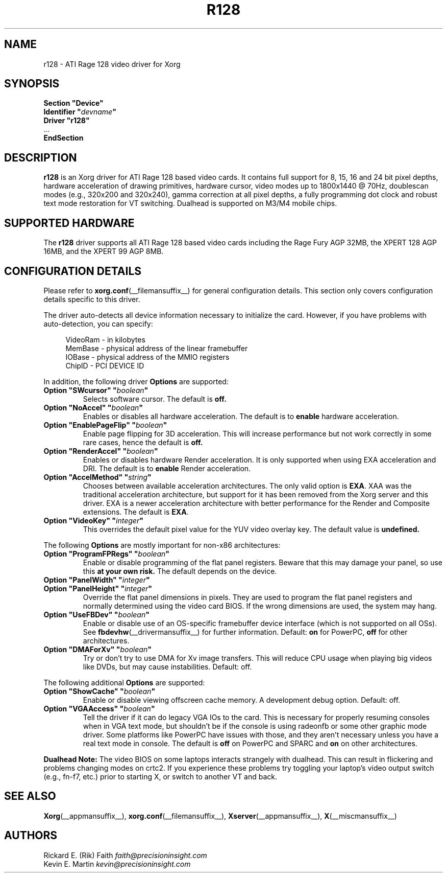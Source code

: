 .\" shorthand for double quote that works everywhere.
.ds q \N'34'
.TH R128 __drivermansuffix__ 2024-05-14 __vendorversion__
.SH NAME
r128 - ATI Rage 128 video driver for Xorg
.SH SYNOPSIS
.nf
.B "Section \*qDevice\*q"
.BI "  Identifier \*q"  devname \*q
.B  "  Driver \*qr128\*q"
\ \ ...
.B EndSection
.fi
.SH DESCRIPTION
.B r128
is an Xorg driver for ATI Rage 128 based video cards.
It contains full support for 8, 15, 16 and 24 bit pixel depths, hardware
acceleration of drawing primitives, hardware cursor, video modes up to
1800x1440 @ 70Hz, doublescan modes (e.g., 320x200 and 320x240), gamma
correction at all pixel depths, a fully programming dot clock and robust
text mode restoration for VT switching.
Dualhead is supported on M3/M4 mobile chips.
.SH SUPPORTED HARDWARE
The
.B r128
driver supports all ATI Rage 128 based video cards including the Rage
Fury AGP 32MB, the XPERT 128 AGP 16MB, and the XPERT 99 AGP 8MB.
.SH CONFIGURATION DETAILS
Please refer to
.BR xorg.conf (__filemansuffix__)
for general configuration details.
This section only covers configuration details specific to this driver.
.PP
The driver auto-detects all device information necessary to initialize the card.
However, if you have problems with auto-detection, you can specify:
.PP
.RS 4
VideoRam - in kilobytes
.br
MemBase  - physical address of the linear framebuffer
.br
IOBase   - physical address of the MMIO registers
.br
ChipID   - PCI DEVICE ID
.RE
.PP
In addition, the following driver
.B Options
are supported:
.TP
.BI "Option \*qSWcursor\*q \*q" boolean \*q
Selects software cursor.
The default is
.B off.
.TP
.BI "Option \*qNoAccel\*q \*q" boolean \*q
Enables or disables all hardware acceleration.
The default is to
.B enable
hardware acceleration.
.TP
.BI "Option \*qEnablePageFlip\*q \*q" boolean \*q
Enable page flipping for 3D acceleration.
This will increase performance but not work correctly in some rare cases,
hence the default is
.B off.
.TP
.BI "Option \*qRenderAccel\*q \*q" boolean \*q
Enables or disables hardware Render acceleration.
It is only supported when using EXA acceleration and DRI.
The default is to
.B enable
Render acceleration.
.TP
.BI "Option \*qAccelMethod\*q \*q" "string" \*q
Chooses between available acceleration architectures.
The only valid option is
.BR EXA .
XAA was the traditional acceleration architecture,
but support for it has been removed from the Xorg server and this driver.
EXA is a newer acceleration architecture with better performance for
the Render and Composite extensions.
The default is
.BR EXA .
.TP
.BI "Option \*qVideoKey\*q \*q" integer \*q
This overrides the default pixel value for the YUV video overlay key.
The default value is
.B undefined.
.sp
.PP
The following
.B Options
are mostly important for non-x86 architectures:
.TP
.BI "Option \*qProgramFPRegs\*q \*q" boolean \*q
Enable or disable programming of the flat panel registers.
Beware that this may damage your panel, so use this
.B at your own risk.
The default depends on the device.
.TP
.BI "Option \*qPanelWidth\*q \*q" integer \*q
.TP
.BI "Option \*qPanelHeight\*q \*q" integer \*q
Override the flat panel dimensions in pixels.
They are used to program the flat panel registers
and normally determined using the video card BIOS.
If the wrong dimensions are used, the system may hang.
.TP
.BI "Option \*qUseFBDev\*q \*q" boolean \*q
Enable or disable use of an OS-specific framebuffer device interface
(which is not supported on all OSs).
See
.BR fbdevhw (__drivermansuffix__)
for further information.
Default:
.B on
for PowerPC,
.B off
for other architectures.
.TP
.BI "Option \*qDMAForXv\*q \*q" boolean \*q
Try or don't try to use DMA for Xv image transfers.
This will reduce CPU usage when playing big videos like DVDs,
but may cause instabilities.
Default: off.
.sp
.PP
The following additional
.B Options
are supported:
.TP
.BI "Option \*qShowCache\*q \*q" boolean \*q
Enable or disable viewing offscreen cache memory.
A development debug option.
Default: off.
.TP
.BI "Option \*qVGAAccess\*q \*q" boolean \*q
Tell the driver if it can do legacy VGA IOs to the card.
This is necessary for properly resuming consoles when in VGA text mode,
but shouldn't be if the console is using radeonfb or some other graphic
mode driver.
Some platforms like PowerPC have issues with those,
and they aren't necessary unless you have a real text mode in console.
The default is
.B off
on PowerPC and SPARC and
.B on
on other architectures.
.sp
.PP
.B Dualhead Note:
The video BIOS on some laptops interacts strangely with dualhead.
This can result in flickering and problems changing modes on crtc2.
If you experience these problems try toggling your laptop's video
output switch (e.g., fn-f7, etc.) prior to starting X,
or switch to another VT and back.
.sp
.SH "SEE ALSO"
.BR Xorg (__appmansuffix__),
.BR xorg.conf (__filemansuffix__),
.BR Xserver (__appmansuffix__),
.BR X (__miscmansuffix__)
.SH AUTHORS
.nf
Rickard E. (Rik) Faith   \fIfaith@precisioninsight.com\fP
Kevin E. Martin          \fIkevin@precisioninsight.com\fP
